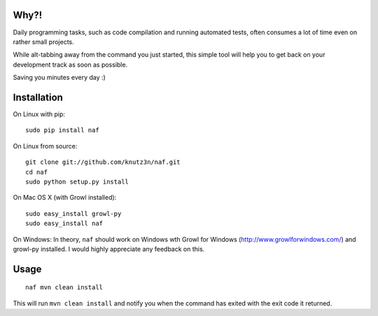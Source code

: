 Why?!
=====

Daily programming tasks, such as code compilation and running automated tests, often consumes a lot of time even on rather small projects.

While alt-tabbing away from the command you just started, this simple tool will help you to get back on your development track as soon as possible.

Saving you minutes every day :)


Installation
============

On Linux with pip::

    sudo pip install naf

On Linux from source::

    git clone git://github.com/knutz3n/naf.git
    cd naf
    sudo python setup.py install

On Mac OS X (with Growl installed)::

    sudo easy_install growl-py
    sudo easy_install naf

On Windows:
In theory, ``naf`` should work on Windows wth Growl for Windows (http://www.growlforwindows.com/) and growl-py installed.
I would highly appreciate any feedback on this.


Usage
=====

::

    naf mvn clean install

This will run ``mvn clean install`` and notify you when the command has exited with the exit code it returned.
